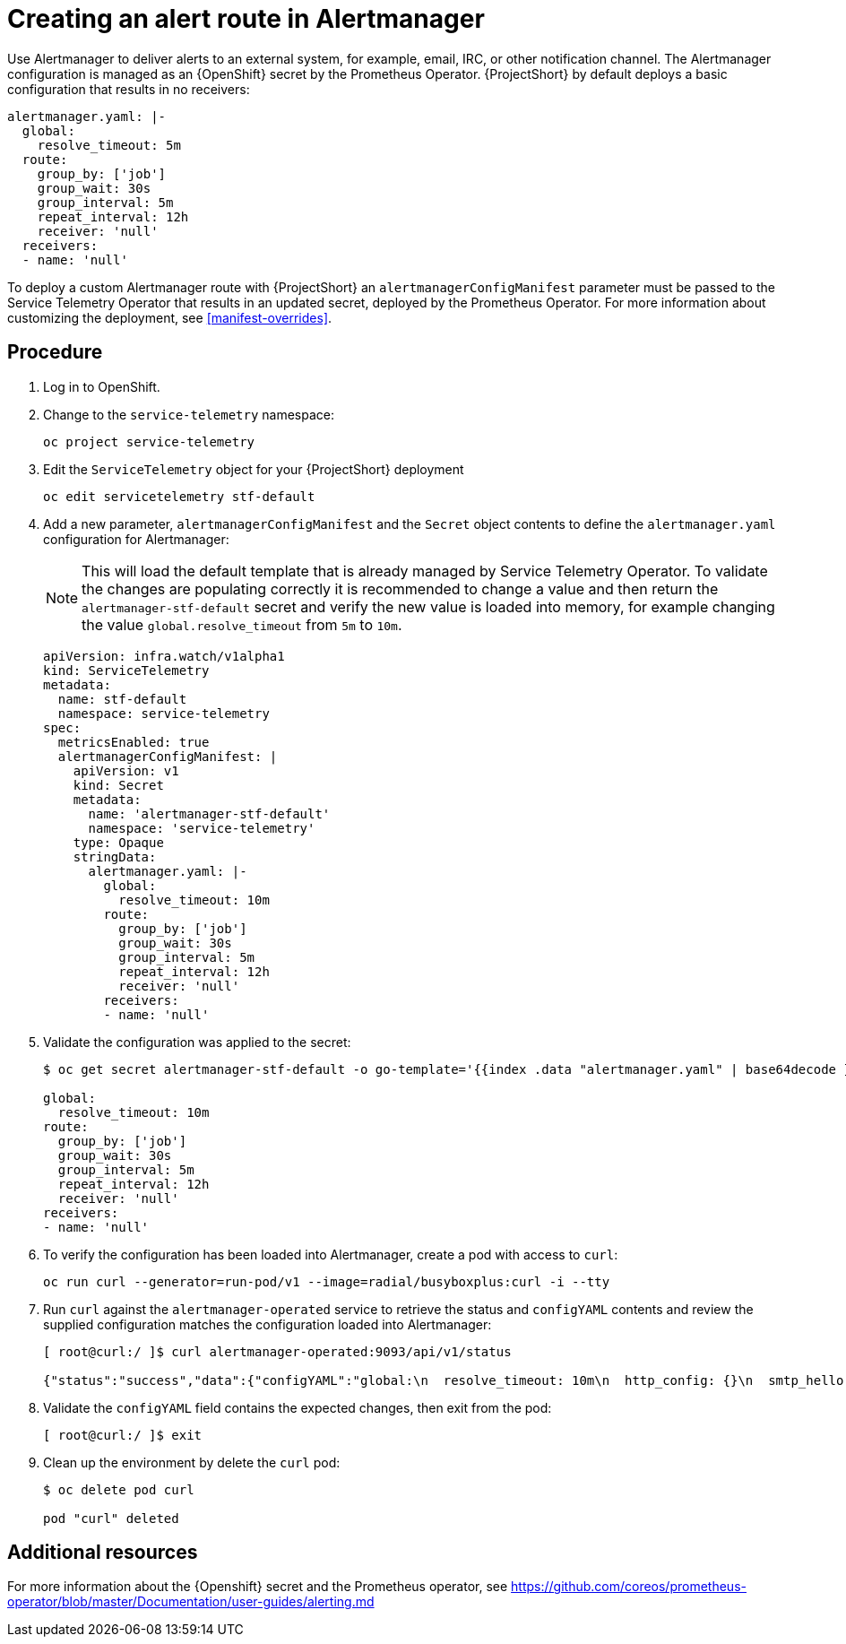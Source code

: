 // Module included in the following assemblies:
//
// <List assemblies here, each on a new line>

// This module can be included from assemblies using the following include statement:
// include::<path>/proc_creating-an-alert-route-in-alertmanager.adoc[leveloffset=+1]

// The file name and the ID are based on the module title. For example:
// * file name: proc_doing-procedure-a.adoc
// * ID: [id='proc_doing-procedure-a_{context}']
// * Title: = Doing procedure A
//
// The ID is used as an anchor for linking to the module. Avoid changing
// it after the module has been published to ensure existing links are not
// broken.
//
// The `context` attribute enables module reuse. Every module's ID includes
// {context}, which ensures that the module has a unique ID even if it is
// reused multiple times in a guide.
//
// Start the title with a verb, such as Creating or Create. See also
// _Wording of headings_ in _The IBM Style Guide_.
[id="creating-an-alert-route-in-alertmanager_{context}"]
= Creating an alert route in Alertmanager

Use Alertmanager to deliver alerts to an external system, for example, email, IRC, or other notification channel. The Alertmanager configuration is managed as an {OpenShift} secret by the Prometheus Operator. {ProjectShort} by default deploys a basic configuration that results in no receivers:

----
alertmanager.yaml: |-
  global:
    resolve_timeout: 5m
  route:
    group_by: ['job']
    group_wait: 30s
    group_interval: 5m
    repeat_interval: 12h
    receiver: 'null'
  receivers:
  - name: 'null'
----

To deploy a custom Alertmanager route with {ProjectShort} an `alertmanagerConfigManifest` parameter must be passed to the Service Telemetry Operator that results in an updated secret, deployed by the Prometheus Operator. For more information about customizing the deployment, see <<manifest-overrides>>.

[discrete]
== Procedure

. Log in to OpenShift.
. Change to the `service-telemetry` namespace:
+
----
oc project service-telemetry
----

. Edit the `ServiceTelemetry` object for your {ProjectShort} deployment
+
----
oc edit servicetelemetry stf-default
----

. Add a new parameter, `alertmanagerConfigManifest` and the `Secret` object contents to define the `alertmanager.yaml` configuration for Alertmanager:
+
NOTE: This will load the default template that is already managed by Service Telemetry Operator. To validate the changes are populating correctly it is recommended to change a value and then return the `alertmanager-stf-default` secret and verify the new value is loaded into memory, for example changing the value `global.resolve_timeout` from `5m` to `10m`.
+
[source,yaml]
----
apiVersion: infra.watch/v1alpha1
kind: ServiceTelemetry
metadata:
  name: stf-default
  namespace: service-telemetry
spec:
  metricsEnabled: true
  alertmanagerConfigManifest: |
    apiVersion: v1
    kind: Secret
    metadata:
      name: 'alertmanager-stf-default'
      namespace: 'service-telemetry'
    type: Opaque
    stringData:
      alertmanager.yaml: |-
        global:
          resolve_timeout: 10m
        route:
          group_by: ['job']
          group_wait: 30s
          group_interval: 5m
          repeat_interval: 12h
          receiver: 'null'
        receivers:
        - name: 'null'
----

. Validate the configuration was applied to the secret:
+
----
$ oc get secret alertmanager-stf-default -o go-template='{{index .data "alertmanager.yaml" | base64decode }}'

global:
  resolve_timeout: 10m
route:
  group_by: ['job']
  group_wait: 30s
  group_interval: 5m
  repeat_interval: 12h
  receiver: 'null'
receivers:
- name: 'null'
----

. To verify the configuration has been loaded into Alertmanager, create a pod with access to `curl`:
+
----
oc run curl --generator=run-pod/v1 --image=radial/busyboxplus:curl -i --tty
----

. Run `curl` against the `alertmanager-operated` service to retrieve the status and `configYAML` contents and review the supplied configuration matches the configuration loaded into Alertmanager:
+
----
[ root@curl:/ ]$ curl alertmanager-operated:9093/api/v1/status

{"status":"success","data":{"configYAML":"global:\n  resolve_timeout: 10m\n  http_config: {}\n  smtp_hello: localhost\n  smtp_require_tls: true\n  pagerduty_url: https://events.pagerduty.com/v2/enqueue\n  hipchat_api_url: https://api.hipchat.com/\n  opsgenie_api_url: https://api.opsgenie.com/\n  wechat_api_url: https://qyapi.weixin.qq.com/cgi-bin/\n  victorops_api_url: https://alert.victorops.com/integrations/generic/20131114/alert/\nroute:\n  receiver: \"null\"\n  group_by:\n  - job\n  group_wait: 30s\n  group_interval: 5m\n  repeat_interval: 12h\nreceivers:\n- name: \"null\"\ntemplates: []\n","configJSON":{"global":{"resolve_timeout":600000000000,"http_config":{"BasicAuth":null,"BearerToken":"","BearerTokenFile":"","ProxyURL":{},"TLSConfig":{"CAFile":"","CertFile":"","KeyFile":"","ServerName":"","InsecureSkipVerify":false}},"smtp_hello":"localhost","smtp_require_tls":true,"pagerduty_url":"https://events.pagerduty.com/v2/enqueue","hipchat_api_url":"https://api.hipchat.com/","opsgenie_api_url":"https://api.opsgenie.com/","wechat_api_url":"https://qyapi.weixin.qq.com/cgi-bin/","victorops_api_url":"https://alert.victorops.com/integrations/generic/20131114/alert/"},"route":{"receiver":"null","group_by":["job"],"group_wait":30000000000,"group_interval":300000000000,"repeat_interval":43200000000000},"receivers":[{"name":"null"}],"templates":null},"versionInfo":{"branch":"HEAD","buildDate":"20190503-09:10:07","buildUser":"root@932a86a52b76","goVersion":"go1.12.4","revision":"c7551cd75c414dc81df027f691e2eb21d4fd85b2","version":"0.17.0"},"uptime":"2020-04-14T20:30:33.12331159Z","clusterStatus":{"name":"01E5X65RMSDDTRNXGT86Z96810","status":"ready","peers":[{"name":"01E5X65RMSDDTRNXGT86Z96810","address":"10.128.0.19:9094"}]}}}
----

. Validate the `configYAML` field contains the expected changes, then exit from the pod:
+
----
[ root@curl:/ ]$ exit
----

. Clean up the environment by delete the `curl` pod:
+
----
$ oc delete pod curl

pod "curl" deleted
----

[discrete]
== Additional resources

For more information about the {Openshift} secret and the Prometheus operator, see https://github.com/coreos/prometheus-operator/blob/master/Documentation/user-guides/alerting.md
